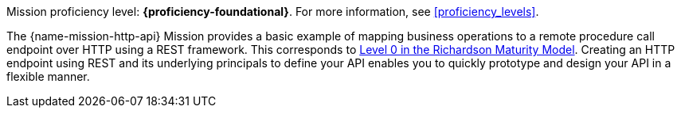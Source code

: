 Mission proficiency level: *{proficiency-foundational}*. For more information, see xref:proficiency_levels[].

The {name-mission-http-api} Mission provides a basic example of mapping business operations to a remote procedure call endpoint over HTTP using a REST framework. This corresponds to link:https://martinfowler.com/articles/richardsonMaturityModel.html#level0[Level 0 in the Richardson Maturity Model]. Creating an HTTP endpoint using REST and its underlying principals to define your API enables you to quickly prototype and design your API in a flexible manner.
